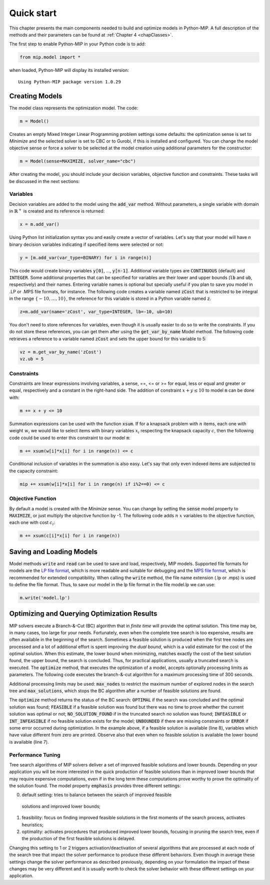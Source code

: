 Quick start
===========

This chapter presents the main components needed to build and optimize
models in Python-MIP. A full description of the methods and their
parameters can be found at :ref:`Chapter 4 <chapClasses>`.

The first step to enable Python-MIP in your Python code is to add:

.. code-block:: python

   from mip.model import *

when loaded, Python-MIP will display its installed version: ::

   Using Python-MIP package version 1.0.29

Creating Models
---------------

The model class represents the optimization model. The code:

.. code-block:: python

   m = Model()

Creates an empty Mixed Integer Linear Programming problem settings some
defaults: the optimization sense is set to *Minimize* and the selected
solver is set to CBC or to Gurobi, if this is installed and configured.
You can change the model objective sense or force a solver to be selected
at the model creation using additional parameters for the constructor:

.. code-block:: python

   m = Model(sense=MAXIMIZE, solver_name="cbc")

After creating the model, you should include your decision variables, objective
function and constraints. These tasks will be discussed in the next sections:

Variables 
~~~~~~~~~

Decision variables are added to the model using the :code:`add_var`
method. Without parameters, a single variable with domain in 
:math:`\mathbb{R}^+` is created and its reference is returned:

.. code-block:: python

    x = m.add_var()

Using Python list initialization syntax you and easily create a vector of
variables. Let's say that your model will have `n` binary decision
variables indicating if specified items were selected or not:

.. code-block:: python 

    y = [m.add_var(var_type=BINARY) for i in range(n)]

This code would create binary variables :code:`y[0]`, ..., :code:`y[n-1]`.
Additional variable types are :code:`CONTINUOUS` (default) and :code:`INTEGER`.
Some additional properties that can be specified for variables are their lower
and upper bounds (:code:`lb` and :code:`ub`, respectively) and their names.
Entering variable names is optional but specially useful if you plan to save you
model in .LP or .MPS file formats, for instance.  The following code creates a
variable named :code:`zCost` that is restricted to be integral in the range
:math:`\{-10,\ldots,10\}`, the reference for this variable is stored in a
Python variable named :code:`z`.

.. code-block:: python

    z=m.add_var(name='zCost', var_type=INTEGER, lb=-10, ub=10)

You don't need to store references for variables, even though it is usually
easier to do so to write the constraints. If you do not store these references,
you can get them after using the :code:`get_var_by_name` Model method. The
following code retrieves a reference to a variable named :code:`zCost` and sets
the upper bound for this variable to 5:

.. code-block:: python

   vz = m.get_var_by_name('zCost') 
   vz.ub = 5

Constraints
~~~~~~~~~~~

Constraints are linear expressions involving variables, a sense, ==, <= or >= for 
equal, less or equal and greater or equal, respectively  and a constant 
in the right-hand side. The addition of constraint :math:`x+y \leq 10` to model
:code:`m` can be done with:

.. code-block:: python 

    m += x + y <= 10

Summation expressions can be used with the function :code:`xsum`. If for a knapsack problem
with :math:`n` items, each one with weight :math:`w_i` we would like to select items with 
binary variables :math:`x_i` respecting the knapsack capacity :math:`c`, then the following 
code could be used to enter this constraint to our model :code:`m`:

.. code-block:: python 

    m += xsum(w[i]*x[i] for i in range(n)) <= c

Conditional inclusion of variables in the summation is also easy. Let's say that only 
even indexed items are subjected to the capacity constraint:

.. code-block:: python 

    mip += xsum(w[i]*x[i] for i in range(n) if i%2==0) <= c

Objective Function
~~~~~~~~~~~~~~~~~~

By default a model is created with the *Minimize* sense. You can change by
setting the :code:`sense` model property to :code:`MAXIMIZE`, or just
multiply the objective function by -1. The following code adds :math:`n`
:math:`x` variables to the objective function, each one with cost
:math:`c_i`:

.. code-block:: python

   m += xsum(c[i]*x[i] for i in range(n))

Saving and Loading Models
-------------------------

Model methods :code:`write` and :code:`read` can be used to save and load,
respectively, MIP models. Supported file formats for models are the `LP
file format
<https://www.ibm.com/support/knowledgecenter/SSSA5P_12.9.0/ilog.odms.cplex.help/CPLEX/GettingStarted/topics/tutorials/InteractiveOptimizer/usingLPformat.html>`_,
which is more readable and suitable for debugging and the 
`MPS file format <https://en.wikipedia.org/wiki/MPS_(format)>`_, which is 
recommended for extended compatibility. When calling the :code:`write` method,
the file name extension (.lp or .mps) is used to define the file format. 
Thus, to save our model in the lp file format in the file model.lp we can use:

.. code-block:: python

    m.write('model.lp')

Optimizing and Querying Optimization Results
--------------------------------------------

MIP solvers execute a Branch-&-Cut (BC) algorithm that in *finite time*
will provide the optimal solution. This time may be, in many cases, too
large for your needs. Fortunately, even when the complete tree search is
too expensive, results are often available in the beginning of the search.
Sometimes a feasible solution is produced when the first tree nodes are
processed and a lot of additional effort is spent improving the *dual
bound*, which is a valid estimate for the cost of the optimal solution.
When this estimate, the lower bound when minimizing, matches exactly the
cost of the best solution found, the upper bound, the search is concluded.
Thus, for practical applications, usually a truncated search is executed.
The :code:`optimize` method, that executes the optimization of a model,
accepts optionally processing limits as parameters. The following code
executes the branch-&-cut algorithm for a maximum processing time of 300
seconds.

.. code-block:: python
   :linenos:

   status = m.optimize(max_seconds=300)
   if status==OPTIMAL:
       print('optimal solution cost {} found'.format(m.objective_value))
   elif status==FEASIBLE:
       print('sol.cost {} found, best possible: {}'.format(m.objective_value, m.objective_bound))
   elif status==NO_SOLUTION_FOUND:
       print('no feasible solution found, lower bound is: {}'.format(m.objective_bound))
   if status==OPTIMAL or status==FEASIBLE:
       print('solution:')
       for v in m.vars:
          if abs(v.x)<=1e-7:
              continue 
          print('{} : {}'.format(v.name, v.x))

Additional processing limits may be used: :code:`max_nodes` to restrict
the maximum number of explored nodes in the search tree and
:code:`max_solutions`, which stops the BC algorithm after a number of
feasible solutions are found. 

The :code:`optimize` method returns the status of the BC search:
:code:`OPTIMAL` if the search was concluded and the optimal solution was
found; :code:`FEASIBLE` if a feasible solution was found but there was no
time to prove whether the current solution was optimal or not; 
:code:`NO_SOLUTION_FOUND` if in the truncated search no solution was found; 
:code:`INFEASIBLE`
or :code:`INT_INFEASIBLE` if no feasible solution exists for the model; 
:code:`UNBOUNDED` if there are missing constraints or :code:`ERROR` if
some error occurred during optimization. In the example above, if a feasible
solution is available (line 8), variables which have value different from zero
are printed. Observe also that even when no feasible solution is available the
lower bound is available (line 7).

Performance Tuning
~~~~~~~~~~~~~~~~~~

Tree search algorithms of MIP solvers deliver a set of improved feasible 
solutions and lower bounds. Depending on your application you will 
be more interested in the quick production of feasible solutions than in improved 
lower bounds that may require expensive computations, even if in the long term
these computations prove worthy to prove the optimality of the solution found. 
The model property  :code:`emphasis` provides three different settings:

0. default setting: tries to balance between the search of improved feasible 
  solutions and improved lower bounds;
1. feasibility: focus on finding improved feasible solutions in the 
   first moments of the search process, activates heuristics;
2. optimality: activates procedures that produced improved lower bounds, focusing
   in pruning the search tree, even if the production of the first feasible solutions
   is delayed.

Changing this setting to 1 or 2 triggers activation/deactivation of several
algorithms that are processed at each node of the search tree that impact the solver
performance to produce these different behaviors. Even though in average these settings
change the solver performance as described previously, depending on your formulation
the impact of these changes may be very different and it is usually worth
to check the solver behavior with these different settings on your application.

   

